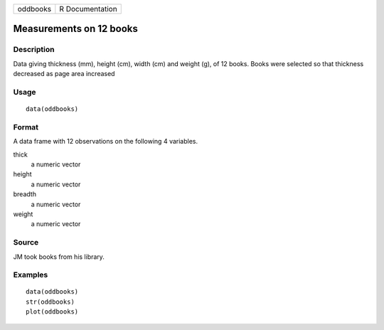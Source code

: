 +----------+-----------------+
| oddbooks | R Documentation |
+----------+-----------------+

Measurements on 12 books
------------------------

Description
~~~~~~~~~~~

Data giving thickness (mm), height (cm), width (cm) and weight (g), of
12 books. Books were selected so that thickness decreased as page area
increased

Usage
~~~~~

::

    data(oddbooks)

Format
~~~~~~

A data frame with 12 observations on the following 4 variables.

thick
    a numeric vector

height
    a numeric vector

breadth
    a numeric vector

weight
    a numeric vector

Source
~~~~~~

JM took books from his library.

Examples
~~~~~~~~

::

    data(oddbooks)
    str(oddbooks)
    plot(oddbooks) 
